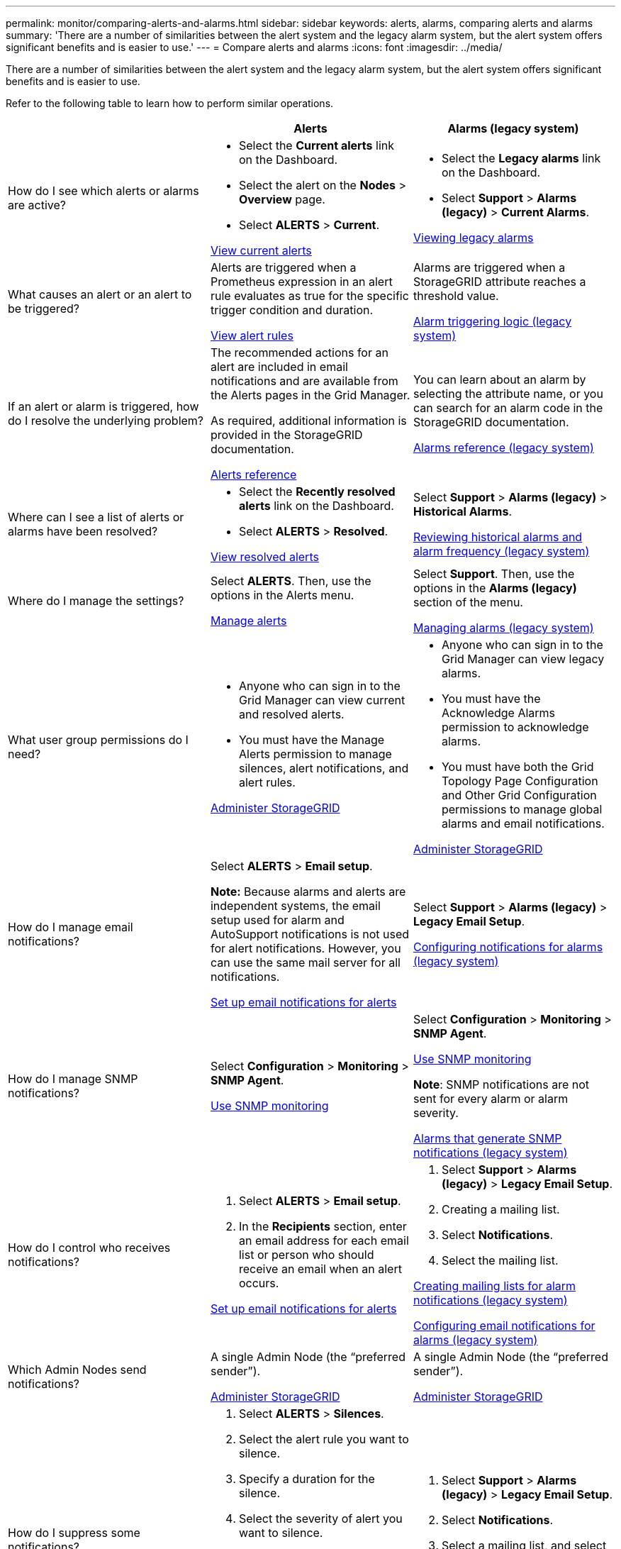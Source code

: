 ---
permalink: monitor/comparing-alerts-and-alarms.html
sidebar: sidebar
keywords: alerts, alarms, comparing alerts and alarms
summary: 'There are a number of similarities between the alert system and the legacy alarm system, but the alert system offers significant benefits and is easier to use.'
---
= Compare alerts and alarms
:icons: font
:imagesdir: ../media/

[.lead]
There are a number of similarities between the alert system and the legacy alarm system, but the alert system offers significant benefits and is easier to use.

Refer to the following table to learn how to perform similar operations.

[cols="1a,1a,1a" options="header"]
|===
|  | Alerts| Alarms (legacy system)
a|
How do I see which alerts or alarms are active?

a|

* Select the *Current alerts* link on the Dashboard.
* Select the alert on the *Nodes* > *Overview* page.
* Select *ALERTS* > *Current*.

xref:viewing-current-alerts.adoc[View current alerts]

a|

* Select the *Legacy alarms* link on the Dashboard.
* Select *Support* > *Alarms (legacy)* > *Current Alarms*.

xref:viewing-legacy-alarms.adoc[Viewing legacy alarms]

a|
What causes an alert or an alert to be triggered?

a|
Alerts are triggered when a Prometheus expression in an alert rule evaluates as true for the specific trigger condition and duration.

xref:view-alert-rules.adoc[View alert rules]

a|
Alarms are triggered when a StorageGRID attribute reaches a threshold value.

xref:managing-alarms.adoc[Alarm triggering logic (legacy system)]

a|
If an alert or alarm is triggered, how do I resolve the underlying problem?

a|
The recommended actions for an alert are included in email notifications and are available from the Alerts pages in the Grid Manager.

As required, additional information is provided in the StorageGRID documentation.

xref:alerts-reference.adoc[Alerts reference]

a|
You can learn about an alarm by selecting the attribute name, or you can search for an alarm code in the StorageGRID documentation.

xref:alarms-reference.adoc[Alarms reference (legacy system)]

a|
Where can I see a list of alerts or alarms have been resolved?
a|

* Select the *Recently resolved alerts* link on the Dashboard.
* Select *ALERTS* > *Resolved*.

xref:viewing-resolved-alerts.adoc[View resolved alerts]

a|
Select *Support* > *Alarms (legacy)* > *Historical Alarms*. 

xref:managing-alarms.adoc[Reviewing historical alarms and alarm frequency (legacy system)]

a|
Where do I manage the settings?

a|
Select *ALERTS*. Then, use the options in the Alerts menu.

xref:managing-alerts.adoc[Manage alerts]

a|
Select *Support*. Then, use the options in the *Alarms (legacy)* section of the menu.

xref:managing-alarms.adoc[Managing alarms (legacy system)]

a|
What user group permissions do I need?

a|

* Anyone who can sign in to the Grid Manager can view current and resolved alerts.
* You must have the Manage Alerts permission to manage silences, alert notifications, and alert rules.

xref:../admin/index.adoc[Administer StorageGRID]

a|

* Anyone who can sign in to the Grid Manager can view legacy alarms.
* You must have the Acknowledge Alarms permission to acknowledge alarms.
* You must have both the Grid Topology Page Configuration and Other Grid Configuration permissions to manage global alarms and email notifications.

xref:../admin/index.adoc[Administer StorageGRID]

a|
How do I manage email notifications?
a|
Select *ALERTS* > *Email setup*.

*Note:* Because alarms and alerts are independent systems, the email setup used for alarm and AutoSupport notifications is not used for alert notifications. However, you can use the same mail server for all notifications.

xref:set-up-email-alert-notifications.adoc[Set up email notifications for alerts]

a|
Select *Support* > *Alarms (legacy)* > *Legacy Email Setup*. 

xref:managing-alarms.adoc[Configuring notifications for alarms (legacy system)]

a|
How do I manage SNMP notifications?
a|
Select *Configuration* > *Monitoring* > *SNMP Agent*. 

xref:using-snmp-monitoring.adoc[Use SNMP monitoring]

a|
Select *Configuration* > *Monitoring* > *SNMP Agent*.

xref:using-snmp-monitoring.adoc[Use SNMP monitoring]

*Note*: SNMP notifications are not sent for every alarm or alarm severity.

xref:alarms-that-generate-snmp-notifications.adoc[Alarms that generate SNMP notifications (legacy system)]

a|
How do I control who receives notifications?
a|

. Select *ALERTS* > *Email setup*.
. In the *Recipients* section, enter an email address for each email list or person who should receive an email when an alert occurs.

xref:set-up-email-alert-notifications.adoc[Set up email notifications for alerts]

a|

. Select *Support* > *Alarms (legacy)* > *Legacy Email Setup*.
. Creating a mailing list.
. Select *Notifications*.
. Select the mailing list.

xref:managing-alarms.adoc[Creating mailing lists for alarm notifications (legacy system)]

xref:managing-alarms.adoc[Configuring email notifications for alarms (legacy system)]

a|
Which Admin Nodes send notifications?

a|
A single Admin Node (the "`preferred sender`").

xref:../admin/index.adoc[Administer StorageGRID]

a|
A single Admin Node (the "`preferred sender`").

xref:../admin/index.adoc[Administer StorageGRID]

a|
How do I suppress some notifications?

a|

. Select *ALERTS* > *Silences*.
. Select the alert rule you want to silence.
. Specify a duration for the silence.
. Select the severity of alert you want to silence.
. Select to apply the silence to the entire grid, a single site, or a single node.

*Note*: If you have enabled the SNMP agent, silences also suppress SNMP traps and informs.

xref:silencing-alert-notifications.adoc[Silence alert notifications]

a|

. Select *Support* > *Alarms (legacy)* > *Legacy Email Setup*.
. Select *Notifications*.
. Select a mailing list, and select *Suppress*.

xref:managing-alarms.adoc[Suppressing alarm notifications for a mailing list (legacy system)]

a|
How do I suppress all notifications?
a|
Select *ALERTS* > *Silences*.Then, select *All rules*.

*Note*: If you have enabled the SNMP agent, silences also suppress SNMP traps and informs.

xref:silencing-alert-notifications.adoc[Silence alert notifications]

a|

. Select *Configuration* > *System Settings* > *Display Options*.
. Select the *Notification Suppress All* check box.

*Note*: Suppressing email notifications system wide also suppresses event-triggered AutoSupport emails.

xref:managing-alarms.adoc[Suppressing email notifications system wide]

a|
How do I customize the conditions and triggers?
a|

. Select *ALERTS* > *Rules*.
. Select a default rule to edit, or select *Create custom rule*.

xref:editing-alert-rules.adoc[Edit alert rules]

xref:creating-custom-alert-rules.adoc[Create custom alert rules]

a|

. Select *Support* > *Alarms (legacy)* > *Global Alarms*.
. Create a Global Custom alarm to override a Default alarm or to monitor an attribute that does not have a Default alarm.

xref:managing-alarms.adoc[Creating Global Custom alarms (legacy system)]

a|
How do I disable an individual alert or alarm?
a|

. Select *ALERTS* > *Rules*.
. Select the rule, and select *Edit rule*.
. Unselect the *Enabled* check box.

xref:disabling-alert-rules.adoc[Disable alert rules]

a|

. Select *Support* > *Alarms (legacy)* > *Global Alarms*.
. Select the rule, and select the Edit icon.
. Unselect the *Enabled* check box.

xref:managing-alarms.adoc[Disabling a Default alarm (legacy system)]

xref:managing-alarms.adoc[Disabling Global Custom alarms (legacy system)]

|===
